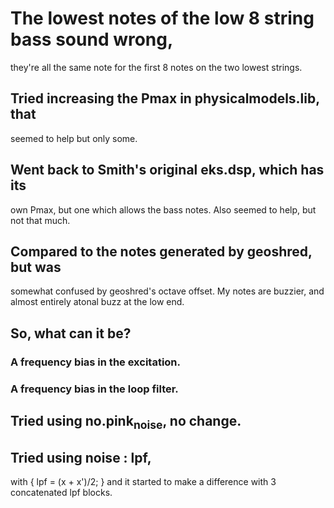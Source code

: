 * The lowest notes of the low 8 string bass sound wrong, 
  they're all the same note for the first 8 notes on the
  two lowest strings.
** Tried increasing the Pmax in physicalmodels.lib, that
  seemed to help but only some.
** Went back to Smith's original eks.dsp, which has its
  own Pmax, but one which allows the bass notes.  Also
  seemed to help, but not that much.
** Compared to the notes generated by geoshred, but was
  somewhat confused by geoshred's octave offset.  My
  notes are buzzier, and almost entirely atonal buzz at
  the low end.
** So, what can it be?
*** A frequency bias in the excitation.
*** A frequency bias in the loop filter.
** Tried using no.pink_noise, no change.
** Tried using noise : lpf,
   with { lpf = (x + x')/2; }
   and it started to make a difference with 3 concatenated
   lpf blocks.
